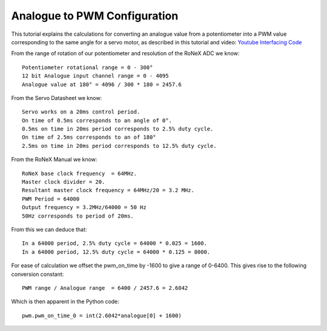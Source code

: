 Analogue to PWM Configuration
=============================

This tutorial explains the calculations for converting an analogue value
from a potentiometer into a PWM value corresponding to the same angle
for a servo motor, as described in this tutorial and video: `Youtube
Interfacing Code <Youtube-Interfacing-Code>`__

From the range of rotation of our potentiometer and resolution of the
RoNeX ADC we know:

::

    Potentiometer rotational range = 0 - 300°
    12 bit Analogue input channel range = 0 - 4095
    Analogue value at 180° = 4096 / 300 * 180 = 2457.6

From the Servo Datasheet we know:

::

    Servo works on a 20ms control period.
    On time of 0.5ms corresponds to an angle of 0°.
    0.5ms on time in 20ms period corresponds to 2.5% duty cycle.
    On time of 2.5ms corresponds to an of 180°
    2.5ms on time in 20ms period corresponds to 12.5% duty cycle.

From the RoNeX Manual we know:

::

    RoNeX base clock frequency  = 64MHz.
    Master clock divider = 20.
    Resultant master clock frequency = 64MHz/20 = 3.2 MHz.
    PWM Period = 64000
    Output frequency = 3.2MHz/64000 = 50 Hz
    50Hz corresponds to period of 20ms.

From this we can deduce that:

::

    In a 64000 period, 2.5% duty cycle = 64000 * 0.025 = 1600.
    In a 64000 period, 12.5% duty cycle = 64000 * 0.125 = 8000.

For ease of calculation we offset the pwm\_on\_time by -1600 to give a
range of 0-6400. This gives rise to the following conversion constant:

::

    PWM range / Analogue range  = 6400 / 2457.6 = 2.6042

Which is then apparent in the Python code:

::

    pwm.pwm_on_time_0 = int(2.6042*analogue[0] + 1600)
